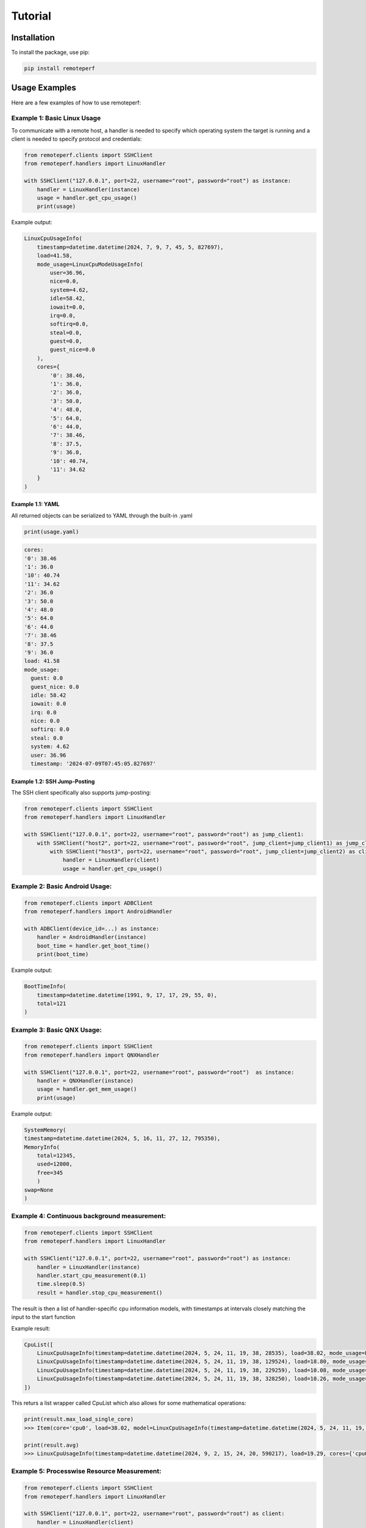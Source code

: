 Tutorial
========

Installation
------------

To install the package, use pip:

.. code-block:: shell

    pip install remoteperf

Usage Examples
--------------

Here are a few examples of how to use remoteperf:

Example 1: Basic Linux Usage
~~~~~~~~~~~~~~~~~~~~~~~~~~~~

To communicate with a remote host, a handler is needed to specify which operating system the target is running and a client is needed to specify protocol and credentials:

.. code-block:: python

    from remoteperf.clients import SSHClient
    from remoteperf.handlers import LinuxHandler

    with SSHClient("127.0.0.1", port=22, username="root", password="root") as instance:
        handler = LinuxHandler(instance)
        usage = handler.get_cpu_usage()
        print(usage)

Example output:

.. code-block:: python

    LinuxCpuUsageInfo(
        timestamp=datetime.datetime(2024, 7, 9, 7, 45, 5, 827697),
        load=41.58,
        mode_usage=LinuxCpuModeUsageInfo(
            user=36.96,
            nice=0.0,
            system=4.62,
            idle=58.42,
            iowait=0.0,
            irq=0.0,
            softirq=0.0,
            steal=0.0,
            guest=0.0,
            guest_nice=0.0
        ),
        cores={
            '0': 38.46,
            '1': 36.0,
            '2': 36.0,
            '3': 50.0,
            '4': 48.0,
            '5': 64.0,
            '6': 44.0,
            '7': 38.46,
            '8': 37.5,
            '9': 36.0,
            '10': 40.74,
            '11': 34.62
        }
    )

Example 1.1: YAML
"""""""""""""""""

All returned objects can be serialized to YAML through the built-in .yaml

.. code-block:: python

    print(usage.yaml)


.. code-block:: yaml

    cores:
    '0': 38.46
    '1': 36.0
    '10': 40.74
    '11': 34.62
    '2': 36.0
    '3': 50.0
    '4': 48.0
    '5': 64.0
    '6': 44.0
    '7': 38.46
    '8': 37.5
    '9': 36.0
    load: 41.58
    mode_usage:
      guest: 0.0
      guest_nice: 0.0
      idle: 58.42
      iowait: 0.0
      irq: 0.0
      nice: 0.0
      softirq: 0.0
      steal: 0.0
      system: 4.62
      user: 36.96
      timestamp: '2024-07-09T07:45:05.827697'

Example 1.2: SSH Jump-Posting
"""""""""""""""""""""""""""""
The SSH client specifically also supports jump-posting:

.. code-block:: python

    from remoteperf.clients import SSHClient
    from remoteperf.handlers import LinuxHandler

    with SSHClient("127.0.0.1", port=22, username="root", password="root") as jump_client1:
        with SSHClient("host2", port=22, username="root", password="root", jump_client=jump_client1) as jump_client2:
            with SSHClient("host3", port=22, username="root", password="root", jump_client=jump_client2) as client:
                handler = LinuxHandler(client)
                usage = handler.get_cpu_usage()


Example 2: Basic Android Usage:
~~~~~~~~~~~~~~~~~~~~~~~~~~~~~~~

.. code-block:: python

    from remoteperf.clients import ADBClient
    from remoteperf.handlers import AndroidHandler

    with ADBClient(device_id=...) as instance:
        handler = AndroidHandler(instance)
        boot_time = handler.get_boot_time()
        print(boot_time)

Example output:

.. code-block:: python

    BootTimeInfo(
        timestamp=datetime.datetime(1991, 9, 17, 17, 29, 55, 0),
        total=121
    )

Example 3: Basic QNX Usage:
~~~~~~~~~~~~~~~~~~~~~~~~~~~

.. code-block:: python

    from remoteperf.clients import SSHClient
    from remoteperf.handlers import QNXHandler

    with SSHClient("127.0.0.1", port=22, username="root", password="root")  as instance:
        handler = QNXHandler(instance)
        usage = handler.get_mem_usage()
        print(usage)

Example output:

.. code-block:: python

    SystemMemory(
    timestamp=datetime.datetime(2024, 5, 16, 11, 27, 12, 795350),
    MemoryInfo(
        total=12345,
        used=12000,
        free=345
        )
    swap=None
    )

Example 4: Continuous background measurement:
~~~~~~~~~~~~~~~~~~~~~~~~~~~~~~~~~~~~~~~~~~~~~

.. code-block:: python

    from remoteperf.clients import SSHClient
    from remoteperf.handlers import LinuxHandler

    with SSHClient("127.0.0.1", port=22, username="root", password="root") as instance:
        handler = LinuxHandler(instance)
        handler.start_cpu_measurement(0.1)
        time.sleep(0.5)
        result = handler.stop_cpu_measurement()

The result is then a list of handler-specific cpu information models, with timestamps at intervals closely matching the input to the start function

Example result:

.. code-block:: python

    CpuList([
        LinuxCpuUsageInfo(timestamp=datetime.datetime(2024, 5, 24, 11, 19, 38, 28535), load=38.02, mode_usage=LinuxCpuModeUsageInfo(user=33.88, nice=0.0, system=4.13, idle=61.98, iowait=0.0, irq=0.0, softirq=0.0, steal=0.0, guest=0.0, guest_nice=0.0), cores={"cpu0":38.02}),
        LinuxCpuUsageInfo(timestamp=datetime.datetime(2024, 5, 24, 11, 19, 38, 129524), load=18.80, mode_usage=LinuxCpuModeUsageInfo(user=14.53, nice=0.0, system=3.42, idle=81.20, iowait=0.0, irq=0.0, softirq=0.85, steal=0.0, guest=0.0, guest_nice=0.0), cores={"cpu0":18.80}),
        LinuxCpuUsageInfo(timestamp=datetime.datetime(2024, 5, 24, 11, 19, 38, 229259), load=10.08, mode_usage=LinuxCpuModeUsageInfo(user=5.88, nice=0.0, system=4.20, idle=89.92, iowait=0.0, irq=0.0, softirq=0.0, steal=0.0, guest=0.0, guest_nice=0.0), cores={"cpu0":10.08}),
        LinuxCpuUsageInfo(timestamp=datetime.datetime(2024, 5, 24, 11, 19, 38, 328250), load=10.26, mode_usage=LinuxCpuModeUsageInfo(user=6.84, nice=0.0, system=3.42, idle=89.74, iowait=0.0, irq=0.0, softirq=0.0, steal=0.0, guest=0.0, guest_nice=0.0), cores={"cpu0":10.26}),
    ])

This returs a list wrapper called CpuList which also allows for some mathematical operations:

.. code-block:: python

    print(result.max_load_single_core)
    >>> Item(core='cpu0', load=38.02, model=LinuxCpuUsageInfo(timestamp=datetime.datetime(2024, 5, 24, 11, 19, 38, 28535), load=38.02, cores={'cpu0': 38.02}, mode_usage=LinuxCpuModeUsageInfo(user=33.88, nice=0.0, system=4.13, idle=61.98, iowait=0.0, irq=0.0, softirq=0.0, steal=0.0, guest=0.0, guest_nice=0.0)))

    print(result.avg)
    >>> LinuxCpuUsageInfo(timestamp=datetime.datetime(2024, 9, 2, 15, 24, 20, 590217), load=19.29, cores={'cpu0': 19.29} mode_usage=LinuxCpuModeUsageInfo(user=15.28, nice=0.0, system=3.79, idle=80.71, iowait=0.0, irq=0.0, softirq=0.21, steal=0.0, guest=0.0, guest_nice=0.0))

Example 5: Processwise Resource Measurement:
~~~~~~~~~~~~~~~~~~~~~~~~~~~~~~~~~~~~~~~~~~~~

.. code-block:: python

    from remoteperf.clients import SSHClient
    from remoteperf.handlers import LinuxHandler

    with SSHClient("127.0.0.1", port=22, username="root", password="root") as client:
        handler = LinuxHandler(client)
        result1 = handler.handler.get_mem_usage_proc_wise()
        result2 = handler.handler.get_cpu_usage_proc_wise()

The result is then a list of handler-specific cpu information models.
Note: for Linux and Android, memory information comes for free with a cpu measurement.

Example result (for a docker container running only sshd):

.. code-block:: python

    result1 = [
        ProcessInfo(pid=1 name='sshd' command='sshd: /usr/sbin/sshd -D [listener] 0 of 10-100 startups\x00' start_time='2376762' samples=[BaseMemorySample(timestamp=datetime.datetime(2024, 6, 27, 14, 1, 1, 808775), mem_usage=7680.0)]),
        ProcessInfo(pid=47 name='sshd' command='sshd: root@notty\x00\x00' start_time='2420062' samples=[BaseMemorySample(timestamp=datetime.datetime(2024, 6, 27, 14, 1, 1, 808775), mem_usage=8204.0)])
    ]
    result2 = [
        ProcessInfo(pid=1 name='sshd' command='sshd: /usr/sbin/sshd -D [listener] 0 of 10-100 startups\x00' start_time='2376762' samples=[LinuxResourceSample(timestamp=datetime.datetime(2024, 6, 27, 14, 1, 1, 808775), cpu_load=0.01 ,mem_usage=7680.0)]),
        ProcessInfo(pid=47 name='sshd' command='sshd: root@notty\x00\x00' start_time='2420062' samples=[LinuxResourceSample(timestamp=datetime.datetime(2024, 6, 27, 14, 1, 1, 808775), cpu_load=0.10, mem_usage=8204.0)])
    ]

Example 6: Continuous Processwise Resource Measurement:
~~~~~~~~~~~~~~~~~~~~~~~~~~~~~~~~~~~~~~~~~~~~~~~~~~~~~~~

.. code-block:: python

    from remoteperf.clients import SSHClient
    from remoteperf.handlers import LinuxHandler

    with SSHClient("127.0.0.1", port=22, username="root", password="root") as client:
        handler = LinuxHandler(client)
        handler.start_cpu_measurement_proc_wise(0.2)
        time.sleep(1)
        result = handler.stop_cpu_measurement_proc_wise()

The result is then a list of handler-specific cpu information models.
Note: for Linux and Android, memory information comes for free with a cpu measurement.

Example result (for a docker container running only sshd):

.. code-block:: python

    [
        ProcessInfo(pid=1 name='sshd' command='sshd: /usr/sbin/sshd -D [listener] 0 of 10-100 startups' start_time='758567' samples=[LinuxResourceSample(timestamp=datetime.datetime(2024, 8, 29, 15, 55, 57, 465394), mem_usage=7040.0, cpu_load=0.0), LinuxResourceSample(timestamp=datetime.datetime(2024, 8, 29, 15, 55, 58, 760324), mem_usage=7040.0, cpu_load=0.0), LinuxResourceSample(timestamp=datetime.datetime(2024, 8, 29, 15, 55, 59, 459172), mem_usage=7040.0, cpu_load=0.0)]),
        ProcessInfo(pid=2769 name='sshd' command='sshd: root@notty' start_time='2507319' samples=[LinuxResourceSample(timestamp=datetime.datetime(2024, 8, 29, 15, 55, 57, 465394), mem_usage=8116.0, cpu_load=0.0), LinuxResourceSample(timestamp=datetime.datetime(2024, 8, 29, 15, 55, 58, 760324), mem_usage=8116.0, cpu_load=0.08), LinuxResourceSample(timestamp=datetime.datetime(2024, 8, 29, 15, 55, 59, 459172), mem_usage=8116.0, cpu_load=0.0)])
    ]



Example 7: Disk Info and IO:
~~~~~~~~~~~~~~~~~~~~~~~~~~~~~~~
.. code-block:: python

    from remoteperf.clients import SSHClient
    from remoteperf.handlers import LinuxHandler

    with SSHClient("127.0.0.1", port=22, username="root", password="root") as client:
        handler = LinuxHandler(client)
        handler.get_diskinfo()
        handler.get_diskio()
        handler.get_diskio_proc_wise()

The result is then a list of handler-specific disk information models. Info pulls the current available storage, usage pulls the current io on the disks and usage_proc_wise pulls pulls read and write access by each process.
All these measures can also be pulled continuously.

.. code-block:: python

    handler.start_disk_info_measurement(0.1)
    time.sleep(1)
    result = handler.stop_disk_info_measurement()

    handler.start_diskio_measurement(0.1)
    time.sleep(1)
    result = handler.stop_diskio_measurement()

    handler.start_diskio_measurement_proc_wise(0.1)
    time.sleep(1)
    result = handler.stop_diskio_measurement_proc_wise()


Example 8: Network Usage Measurements, both individual and continuous:
~~~~~~~~~~~~~~~~~~~~~~~~~~~~~~~~~~~~~~~~~~~~~~~~~~~~~~~~~~~~~~~~~~~~~~

Network measurements are setup similar to other KPIs. They can be pulled as a single measurement or continuously.
For a single measurement, the following code can be used:

 .. code-block:: python

    from remoteperf.clients import SSHClient
    from remoteperf.handlers import LinuxHandler

    with SSHClient("127.0.0.1", port=22, username="root", password="root") as client:
        handler = LinuxHandler(client)
        current_network_usage = handler.get_network_usage()
        total_network_usage = handler.get_network_usage_total()

The result is then a list of handler-specific network information models. Current network usage is the current usage of the network interfaces, while total network usage is the total usage since the last reboot.

The following is showing a continuous measurement:

.. code-block:: python

    from remoteperf.clients import SSHClient
    from remoteperf.handlers import LinuxHandler

    with SSHClient("127.0.0.1", port=22, username="root", password="root") as client:
        handler = LinuxHandler(client)
        handler.start_net_interface_measurement(0.1)
        time.sleep(1)
        result = handler.stop_net_interface_measurement()

The result is then a list of handler-specific network information models. It is the same as the single measurement, except that it is a list of measurement.


Example97: Pulling pressure data (cpu, io, memory):
~~~~~~~~~~~~~~~~~~~~~~~~~~~~~~~~~~~~~~~~~~~~~~~~~~~~

.. code-block:: python
    from src.clients import SSHClient
    from src.handlers import LinuxHandler

    with SSHClient("127.0.0.1", port=22, username="root", password="root") as client:
        handler = LinuxHandler(client)
        result = handler.get_pressure()

The result is a model of pressure information for cpu, io and memory respectively. This is also possible to do continuously:

.. code-block:: python

    with SSHClient("127.0.0.1", port=22, username="root", password="root") as client:
        handler = LinuxHandler(client)
        handler.start_pressure_measurement(0.1)
        time.sleep(1)
        result = handler.stop_pressure_measurement()

And will return a list of the objects obtained by get_pressure, together with some helpful properties.
